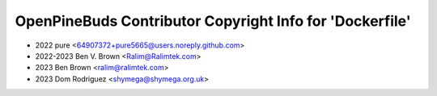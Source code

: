=========================================================
OpenPineBuds Contributor Copyright Info for 'Dockerfile'
=========================================================

* 2022 pure <64907372+pure5665@users.noreply.github.com>
* 2022-2023 Ben V. Brown <Ralim@Ralimtek.com>
* 2023 Ben Brown <ralim@ralimtek.com>
* 2023 Dom Rodriguez <shymega@shymega.org.uk>
